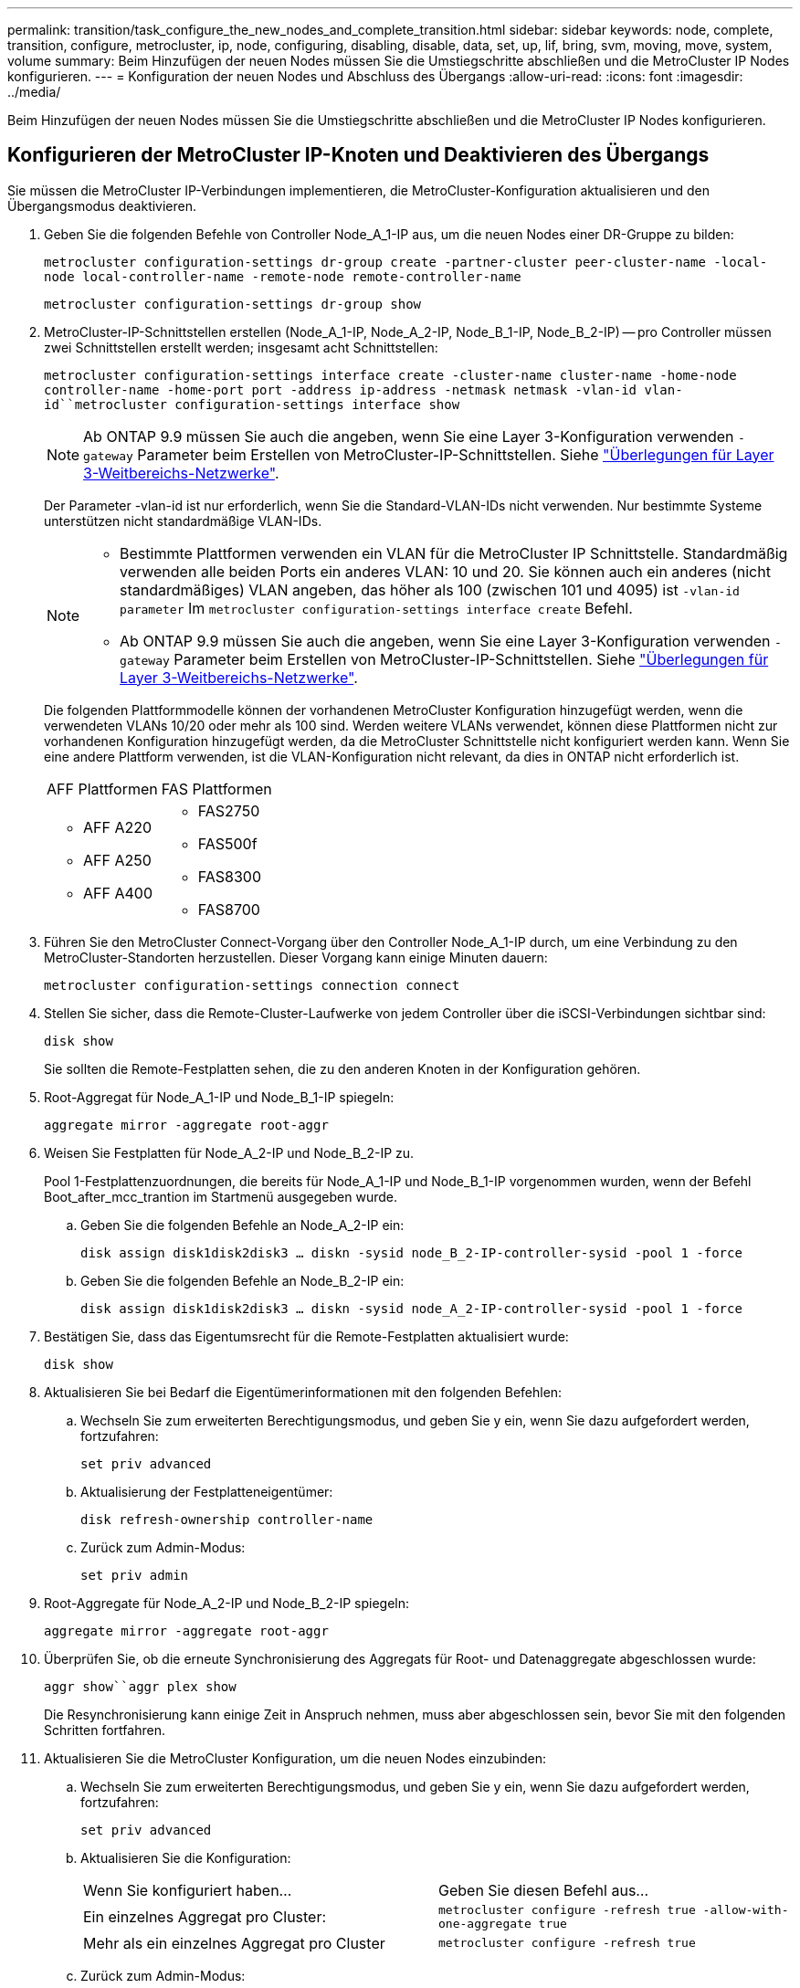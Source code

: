 ---
permalink: transition/task_configure_the_new_nodes_and_complete_transition.html 
sidebar: sidebar 
keywords: node, complete, transition, configure, metrocluster, ip, node, configuring, disabling, disable, data, set, up, lif, bring, svm, moving, move, system, volume 
summary: Beim Hinzufügen der neuen Nodes müssen Sie die Umstiegschritte abschließen und die MetroCluster IP Nodes konfigurieren. 
---
= Konfiguration der neuen Nodes und Abschluss des Übergangs
:allow-uri-read: 
:icons: font
:imagesdir: ../media/


[role="lead"]
Beim Hinzufügen der neuen Nodes müssen Sie die Umstiegschritte abschließen und die MetroCluster IP Nodes konfigurieren.



== Konfigurieren der MetroCluster IP-Knoten und Deaktivieren des Übergangs

Sie müssen die MetroCluster IP-Verbindungen implementieren, die MetroCluster-Konfiguration aktualisieren und den Übergangsmodus deaktivieren.

. Geben Sie die folgenden Befehle von Controller Node_A_1-IP aus, um die neuen Nodes einer DR-Gruppe zu bilden:
+
`metrocluster configuration-settings dr-group create -partner-cluster peer-cluster-name -local-node local-controller-name -remote-node remote-controller-name`

+
`metrocluster configuration-settings dr-group show`

. MetroCluster-IP-Schnittstellen erstellen (Node_A_1-IP, Node_A_2-IP, Node_B_1-IP, Node_B_2-IP) -- pro Controller müssen zwei Schnittstellen erstellt werden; insgesamt acht Schnittstellen:
+
`metrocluster configuration-settings interface create -cluster-name cluster-name -home-node controller-name -home-port port -address ip-address -netmask netmask -vlan-id vlan-id``metrocluster configuration-settings interface show`

+

NOTE: Ab ONTAP 9.9 müssen Sie auch die angeben, wenn Sie eine Layer 3-Konfiguration verwenden `-gateway` Parameter beim Erstellen von MetroCluster-IP-Schnittstellen. Siehe link:../install-ip/concept_considerations_layer_3.html["Überlegungen für Layer 3-Weitbereichs-Netzwerke"].

+
Der Parameter -vlan-id ist nur erforderlich, wenn Sie die Standard-VLAN-IDs nicht verwenden. Nur bestimmte Systeme unterstützen nicht standardmäßige VLAN-IDs.

+
--
[NOTE]
====
** Bestimmte Plattformen verwenden ein VLAN für die MetroCluster IP Schnittstelle. Standardmäßig verwenden alle beiden Ports ein anderes VLAN: 10 und 20. Sie können auch ein anderes (nicht standardmäßiges) VLAN angeben, das höher als 100 (zwischen 101 und 4095) ist `-vlan-id parameter` Im `metrocluster configuration-settings interface create` Befehl.
** Ab ONTAP 9.9 müssen Sie auch die angeben, wenn Sie eine Layer 3-Konfiguration verwenden `-gateway` Parameter beim Erstellen von MetroCluster-IP-Schnittstellen. Siehe link:../install-ip/concept_considerations_layer_3.html["Überlegungen für Layer 3-Weitbereichs-Netzwerke"].


====
--
+
Die folgenden Plattformmodelle können der vorhandenen MetroCluster Konfiguration hinzugefügt werden, wenn die verwendeten VLANs 10/20 oder mehr als 100 sind. Werden weitere VLANs verwendet, können diese Plattformen nicht zur vorhandenen Konfiguration hinzugefügt werden, da die MetroCluster Schnittstelle nicht konfiguriert werden kann. Wenn Sie eine andere Plattform verwenden, ist die VLAN-Konfiguration nicht relevant, da dies in ONTAP nicht erforderlich ist.

+
|===


| AFF Plattformen | FAS Plattformen 


 a| 
** AFF A220
** AFF A250
** AFF A400

 a| 
** FAS2750
** FAS500f
** FAS8300
** FAS8700


|===


. Führen Sie den MetroCluster Connect-Vorgang über den Controller Node_A_1-IP durch, um eine Verbindung zu den MetroCluster-Standorten herzustellen. Dieser Vorgang kann einige Minuten dauern:
+
`metrocluster configuration-settings connection connect`

. Stellen Sie sicher, dass die Remote-Cluster-Laufwerke von jedem Controller über die iSCSI-Verbindungen sichtbar sind:
+
`disk show`

+
Sie sollten die Remote-Festplatten sehen, die zu den anderen Knoten in der Konfiguration gehören.

. Root-Aggregat für Node_A_1-IP und Node_B_1-IP spiegeln:
+
`aggregate mirror -aggregate root-aggr`

. Weisen Sie Festplatten für Node_A_2-IP und Node_B_2-IP zu.
+
Pool 1-Festplattenzuordnungen, die bereits für Node_A_1-IP und Node_B_1-IP vorgenommen wurden, wenn der Befehl Boot_after_mcc_trantion im Startmenü ausgegeben wurde.

+
.. Geben Sie die folgenden Befehle an Node_A_2-IP ein:
+
`disk assign disk1disk2disk3 ... diskn -sysid node_B_2-IP-controller-sysid -pool 1 -force`

.. Geben Sie die folgenden Befehle an Node_B_2-IP ein:
+
`disk assign disk1disk2disk3 ... diskn -sysid node_A_2-IP-controller-sysid -pool 1 -force`



. Bestätigen Sie, dass das Eigentumsrecht für die Remote-Festplatten aktualisiert wurde:
+
`disk show`

. Aktualisieren Sie bei Bedarf die Eigentümerinformationen mit den folgenden Befehlen:
+
.. Wechseln Sie zum erweiterten Berechtigungsmodus, und geben Sie y ein, wenn Sie dazu aufgefordert werden, fortzufahren:
+
`set priv advanced`

.. Aktualisierung der Festplatteneigentümer:
+
`disk refresh-ownership controller-name`

.. Zurück zum Admin-Modus:
+
`set priv admin`



. Root-Aggregate für Node_A_2-IP und Node_B_2-IP spiegeln:
+
`aggregate mirror -aggregate root-aggr`

. Überprüfen Sie, ob die erneute Synchronisierung des Aggregats für Root- und Datenaggregate abgeschlossen wurde:
+
`aggr show``aggr plex show`

+
Die Resynchronisierung kann einige Zeit in Anspruch nehmen, muss aber abgeschlossen sein, bevor Sie mit den folgenden Schritten fortfahren.

. Aktualisieren Sie die MetroCluster Konfiguration, um die neuen Nodes einzubinden:
+
.. Wechseln Sie zum erweiterten Berechtigungsmodus, und geben Sie y ein, wenn Sie dazu aufgefordert werden, fortzufahren:
+
`set priv advanced`

.. Aktualisieren Sie die Konfiguration:
+
|===


| Wenn Sie konfiguriert haben... | Geben Sie diesen Befehl aus... 


 a| 
Ein einzelnes Aggregat pro Cluster:
 a| 
`metrocluster configure -refresh true -allow-with-one-aggregate true`



 a| 
Mehr als ein einzelnes Aggregat pro Cluster
 a| 
`metrocluster configure -refresh true`

|===
.. Zurück zum Admin-Modus:
+
`set priv admin`



. Deaktivieren des MetroCluster-Übergangsmodus:
+
.. Rufen Sie den erweiterten Berechtigungsmodus auf, und geben Sie „`y`“ ein, wenn Sie dazu aufgefordert werden, fortzufahren:
+
`set priv advanced`

.. Übergangsmodus deaktivieren:
+
`metrocluster transition disable`

.. Zurück zum Admin-Modus:
+
`set priv admin`







== Einrichten von Daten-LIFs auf den neuen Nodes

Sie müssen Daten-LIFs auf den neuen Nodes konfigurieren, Node_A_2-IP und Node_B_2-IP.

Sie müssen neue, auf neuen Controllern verfügbare Ports einer Broadcast-Domäne hinzufügen, wenn diese nicht bereits einem zugewiesen ist. Erstellen Sie bei Bedarf VLANs oder Schnittstellengruppen auf den neuen Ports. Siehe https://docs.netapp.com/ontap-9/topic/com.netapp.doc.dot-cm-nmg/home.html["Netzwerk- und LIF-Management"^]

. Identifizieren der aktuellen Port-Nutzung und der Broadcast-Domänen:
+
`network port show``network port broadcast-domain show`

. Fügen Sie bei Bedarf Ports zu Broadcast-Domänen und VLANs hinzu.
+
.. IP-Bereiche anzeigen:
+
`network ipspace show`

.. Erstellen Sie IP-Leerzeichen und weisen Sie Datenports nach Bedarf zu.
+
http://docs.netapp.com/ontap-9/topic/com.netapp.doc.dot-cm-nmg/GUID-69120CF0-F188-434F-913E-33ACB8751A5D.html["Konfigurieren von IPspaces (nur Cluster-Administratoren)"^]

.. Broadcast-Domänen anzeigen:
+
`network port broadcast-domain show`

.. Fügen Sie bei Bedarf beliebige Daten-Ports zu einer Broadcast-Domäne hinzu.
+
https://docs.netapp.com/ontap-9/topic/com.netapp.doc.dot-cm-nmg/GUID-003BDFCD-58A3-46C9-BF0C-BA1D1D1475F9.html["Hinzufügen oder Entfernen von Ports aus einer Broadcast-Domäne"^]

.. VLANs und Schnittstellengruppen nach Bedarf neu erstellen.
+
VLAN und Interface Group Mitgliedschaft können sich von der des alten Node unterscheiden.

+
https://docs.netapp.com/ontap-9/topic/com.netapp.doc.dot-cm-nmg/GUID-8929FCE2-5888-4051-B8C0-E27CAF3F2A63.html["Erstellen eines VLANs"^]

+
https://docs.netapp.com/ontap-9/topic/com.netapp.doc.dot-cm-nmg/GUID-DBC9DEE2-EAB7-430A-A773-4E3420EE2AA1.html["Verbinden von physischen Ports zum Erstellen von Schnittstellengruppen"^]



. Vergewissern Sie sich, dass die LIFs bei Bedarf auf dem entsprechenden Node und den entsprechenden Ports auf den MetroCluster IP Nodes (einschließlich SVM mit -mc vServer) gehostet werden.
+
Siehe die in erfassten Informationen link:task_connect_the_mcc_ip_controller_modules_2n_mcc_transition_supertask.html["Erstellen der Netzwerkkonfiguration"].

+
.. Überprüfen Sie den Startport der LIFs:
+
`network interface show -field home-port`

.. Gegebenenfalls ändern Sie die LIF-Konfiguration:
+
`vserver config override -command "network interface modify -vserver vserver_name -home-port active_port_after_upgrade -lif lif_name -home- node new_node_name"`

.. Zurücksetzen der LIFs auf ihre Home-Ports:
+
`network interface revert * -vserver _vserver_name_`







== Erweitern der SVMs

Aufgrund der Änderungen, wenn die LIF-Konfiguration durchgeführt wird, müssen Sie die SVMs auf den neuen Nodes neu starten.

.Schritte
. Den Status der SVMs überprüfen:
+
`metrocluster vserver show`

. Starten Sie die SVMs auf Cluster_A neu, die kein „`-mc`“ Suffix haben:
+
`vserver start -vserver svm-name -force true`

. Wiederholen Sie die vorherigen Schritte im Partner-Cluster.
. Prüfen Sie, ob sich alle SVMs in einem ordnungsgemäßen Zustand befinden:
+
`metrocluster vserver show`

. Vergewissern Sie sich, dass alle Daten-LIFs online sind:
+
`network interface show`





== Verschieben eines System-Volumes zu den neuen Nodes

Zur Verbesserung der Ausfallsicherheit sollte ein System-Volume von Controller Node_A_1-IP zu Controller Node_A_2-IP und auch von Node_B_1-IP auf Node_B_2-IP verschoben werden. Sie müssen ein gespiegeltes Aggregat auf dem Ziel-Node für das System-Volume erstellen.

Systemvolumes haben das Namensformular „`MDV\_CRS_*\_A`“ oder „`MDV_CRS_*\_B.`“ Die Bezeichnungen „`_A`“ und „`_B`“ stehen in keinem Zusammenhang mit den in diesem Abschnitt verwendeten Site_A- und Site_B-Referenzen; z. B. ist MDV_CRS_*_A nicht mit Site_A verknüpft

.Schritte
. Weisen Sie je nach Bedarf mindestens drei Pool-0- und drei Pool-1-Laufwerke für Controller Node_A_2-IP und Node_B_2-IP zu.
. Aktivieren der automatischen Zuweisung der Festplatte
. Verschieben Sie das _B-Systemvolume von Node_A_1-IP auf Node_A_2-IP, indem Sie die folgenden Schritte von Site_A ausführen
+
.. Erstellen eines gespiegelten Aggregats auf Controller Node_A_2-IP, um das System-Volume festzuhalten:
+
`aggr create -aggregate new_node_A_2-IP_aggr -diskcount 10 -mirror true -node nodename_node_A_2-IP`

+
`aggr show`

+
Das gespiegelte Aggregat erfordert fünf Pool 0 und fünf Pool 1 Ersatzfestplatten des Controllers Node_A_2-IP.

+
Die erweiterte Option „`-Force-small-Aggregate true`“ kann verwendet werden, um die Festplattenverwendung auf 3 Pool-0- und 3 Pool-1-Festplatten zu begrenzen, wenn die Datenträger knapp sind.

.. Liste der mit der Administrator-SVM verknüpften System-Volumes:
+
`vserver show`

+
`volume show -vserver _admin-vserver-name_`

+
Sie sollten Volumes identifizieren, die von Site_A-Aggregaten enthalten sind Außerdem werden die Site_B-System-Volumes angezeigt.



. Verschieben Sie das MDV_CRS_*_B-Systemvolume für Site_A in das auf Controller Node_A_2-IP erstellte gespiegelte Aggregat
+
.. Prüfen Sie auf mögliche Zielaggregate:
+
`volume move target-aggr show -vserver _admin-vserver-name_ -volume system_vol_MDV_B`

+
Das neu erstellte Aggregat auf Node_A_2-IP sollte aufgelistet werden.

.. Verschieben Sie das Volume in das neu erstellte Aggregat der Node_A_2-IP:
+
`set advanced`

+
`volume move start -vserver _admin-vserver_ -volume system_vol_MDV_B -destination-aggregate new_node_A_2-IP_aggr -cutover-window 40`

.. Status für den Vorgang „Verschieben“ überprüfen:
+
`volume move show -vserver _admin-vserver-name_ -volume system_vol_MDV_B`

.. Überprüfen Sie nach Abschluss des Move-Vorgangs, ob das MDV_CRS_*_B-System vom neuen Aggregat auf Node_A_2-IP enthalten ist:
+
`set admin`

+
`volume show -vserver _admin-vserver_`



. Wiederholen Sie die oben genannten Schritte auf Site_B (Node_B_1-IP und Node_B_2-IP).

